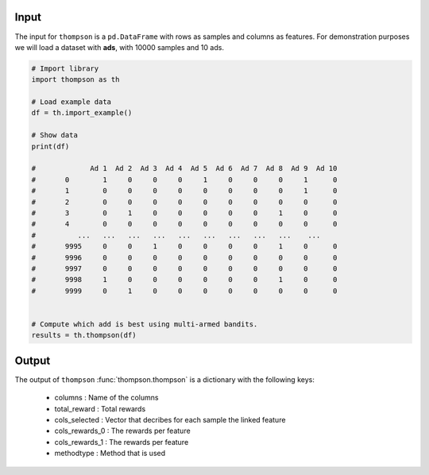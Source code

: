 Input
###########################

The input for ``thompson`` is a ``pd.DataFrame`` with rows as samples and columns as features. 
For demonstration purposes we will load a dataset with **ads**, with 10000 samples and 10 ads.

.. code:: python

	# Import library
	import thompson as th

	# Load example data
	df = th.import_example()

	# Show data
	print(df)

	#	      Ad 1  Ad 2  Ad 3  Ad 4  Ad 5  Ad 6  Ad 7  Ad 8  Ad 9  Ad 10
	# 	0        1     0     0     0     1     0     0     0     1      0
	# 	1        0     0     0     0     0     0     0     0     1      0
	# 	2        0     0     0     0     0     0     0     0     0      0
	# 	3        0     1     0     0     0     0     0     1     0      0
	# 	4        0     0     0     0     0     0     0     0     0      0
	# 	   ...   ...   ...   ...   ...   ...   ...   ...   ...    ...
	# 	9995     0     0     1     0     0     0     0     1     0      0
	# 	9996     0     0     0     0     0     0     0     0     0      0
	# 	9997     0     0     0     0     0     0     0     0     0      0
	# 	9998     1     0     0     0     0     0     0     1     0      0
	# 	9999     0     1     0     0     0     0     0     0     0      0


	# Compute which add is best using multi-armed bandits.
	results = th.thompson(df)


Output
###########################

The output of ``thompson`` :func:`thompson.thompson` is a dictionary with the following keys:

	* columns	 : Name of the columns
	* total_reward	 : Total rewards
	* cols_selected	 : Vector that decribes for each sample the linked feature
	* cols_rewards_0 : The rewards per feature 
	* cols_rewards_1 : The rewards per feature
	* methodtype	 : Method that is used


.. raw:: html

	<hr>
	<center>
		<script async type="text/javascript" src="//cdn.carbonads.com/carbon.js?serve=CEADP27U&placement=erdogantgithubio" id="_carbonads_js"></script>
	</center>
	<hr>
